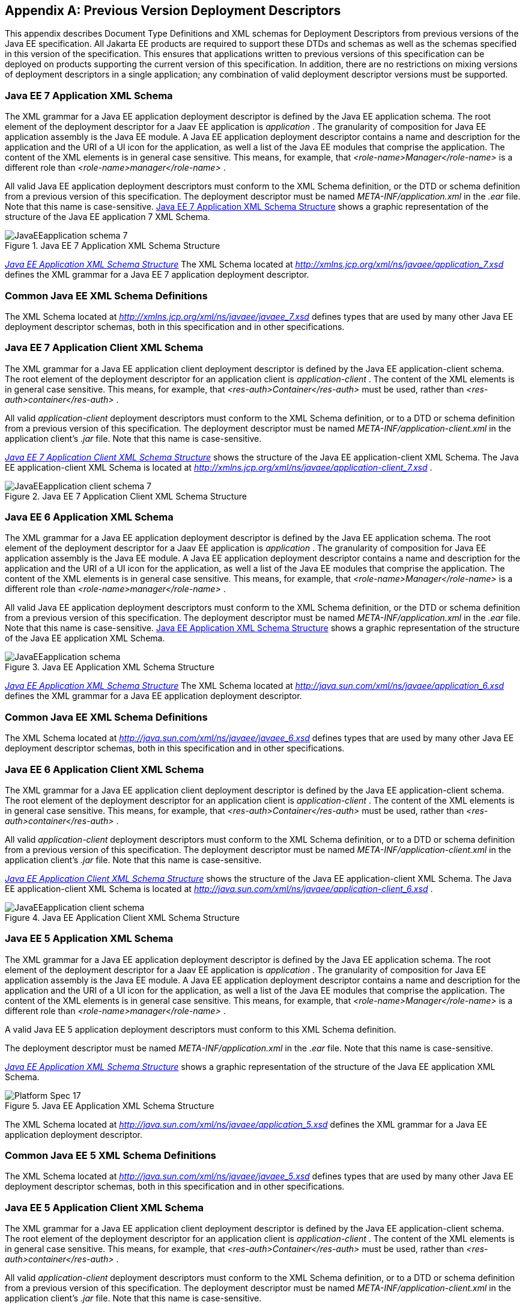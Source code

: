 [appendix]
[[a3447]]
== Previous Version Deployment Descriptors

This appendix describes Document Type
Definitions and XML schemas for Deployment Descriptors from previous
versions of the Java EE specification. All Jakarta EE products are required
to support these DTDs and schemas as well as the schemas specified in
this version of the specification. This ensures that applications
written to previous versions of this specification can be deployed on
products supporting the current version of this specification. In
addition, there are no restrictions on mixing versions of deployment
descriptors in a single application; any combination of valid deployment
descriptor versions must be supported.

=== Java EE 7 Application XML Schema

The XML grammar for a Java EE application
deployment descriptor is defined by the Java EE application schema. The
root element of the deployment descriptor for a Jaav EE application is
_application_ . The granularity of composition for Java EE application
assembly is the Java EE module. A Java EE application deployment
descriptor contains a name and description for the application and the
URI of a UI icon for the application, as well a list of the Java EE
modules that comprise the application. The content of the XML elements
is in general case sensitive. This means, for example, that
_<role-name>Manager</role-name>_ is a different role than
_<role-name>manager</role-name>_ .

All valid Java EE application deployment
descriptors must conform to the XML Schema definition, or the DTD or
schema definition from a previous version of this specification. The
deployment descriptor must be named _META-INF/application.xml_ in the
_.ear_ file. Note that this name is case-sensitive.
<<a3453, Java EE 7 Application
XML Schema Structure>> shows a graphic representation of the structure of
the Java EE application 7 XML Schema.

[[a3453]]
.Java EE 7 Application XML Schema Structure
image::JavaEEapplication_schema_7.png[]

_<<a3483, Java EE Application
XML Schema Structure>>_ The XML Schema located at
_http://xmlns.jcp.org/xml/ns/javaee/application_7.xsd_ defines the XML
grammar for a Java EE 7 application deployment descriptor.

=== Common Java EE XML Schema Definitions

The XML Schema located at
_http://xmlns.jcp.org/xml/ns/javaee/javaee_7.xsd_ defines types that are
used by many other Java EE deployment descriptor schemas, both in this
specification and in other specifications.

=== Java EE 7 Application Client XML Schema

The XML grammar for a Java EE application
client deployment descriptor is defined by the Java EE
application-client schema. The root element of the deployment descriptor
for an application client is _application-client_ . The content of the
XML elements is in general case sensitive. This means, for example, that
_<res-auth>Container</res-auth>_ must be used, rather than
_<res-auth>container</res-auth>_ .

All valid _application-client_ deployment
descriptors must conform to the XML Schema definition, or to a DTD or
schema definition from a previous version of this specification. The
deployment descriptor must be named _META-INF/application-client.xml_ in
the application client’s _.jar_ file. Note that this name is
case-sensitive.


_<<a3462, Java EE 7 Application
Client XML Schema Structure>>_ shows the structure of the Java EE
application-client XML Schema. The Java EE application-client XML Schema
is located at
_http://xmlns.jcp.org/xml/ns/javaee/application-client_7.xsd_ .

[[a3462]]
.Java EE 7 Application Client XML Schema Structure
image::JavaEEapplication-client_schema_7.png[]

=== Java EE 6 Application XML Schema

The XML grammar for a Java EE application
deployment descriptor is defined by the Java EE application schema. The
root element of the deployment descriptor for a Jaav EE application is
_application_ . The granularity of composition for Java EE application
assembly is the Java EE module. A Java EE application deployment
descriptor contains a name and description for the application and the
URI of a UI icon for the application, as well a list of the Java EE
modules that comprise the application. The content of the XML elements
is in general case sensitive. This means, for example, that
_<role-name>Manager</role-name>_ is a different role than
_<role-name>manager</role-name>_ .

All valid Java EE application deployment
descriptors must conform to the XML Schema definition, or the DTD or
schema definition from a previous version of this specification. The
deployment descriptor must be named _META-INF/application.xml_ in the
_.ear_ file. Note that this name is case-sensitive.
<<a3467, Java EE Application XML
Schema Structure>> shows a graphic representation of the structure of the
Java EE application XML Schema.

[[a3467]]
.Java EE Application XML Schema Structure
image::JavaEEapplication_schema.png[]

_<<a3483, Java EE Application
XML Schema Structure>>_ The XML Schema located at
_http://java.sun.com/xml/ns/javaee/application_6.xsd_ defines the XML
grammar for a Java EE application deployment descriptor.

=== Common Java EE XML Schema Definitions

The XML Schema located at
_http://java.sun.com/xml/ns/javaee/javaee_6.xsd_ defines types that are
used by many other Java EE deployment descriptor schemas, both in this
specification and in other specifications.

=== Java EE 6 Application Client XML Schema

The XML grammar for a Java EE application
client deployment descriptor is defined by the Java EE
application-client schema. The root element of the deployment descriptor
for an application client is _application-client_ . The content of the
XML elements is in general case sensitive. This means, for example, that
_<res-auth>Container</res-auth>_ must be used, rather than
_<res-auth>container</res-auth>_ .

All valid _application-client_ deployment
descriptors must conform to the XML Schema definition, or to a DTD or
schema definition from a previous version of this specification. The
deployment descriptor must be named _META-INF/application-client.xml_ in
the application client’s _.jar_ file. Note that this name is
case-sensitive.


_<<a3476, Java EE Application
Client XML Schema Structure>>_ shows the structure of the Java EE
application-client XML Schema. The Java EE application-client XML Schema
is located at
_http://java.sun.com/xml/ns/javaee/application-client_6.xsd_ .

[[a3476]]
.Java EE Application Client XML Schema Structure
image::JavaEEapplication-client_schema.png[]

=== Java EE 5 Application XML Schema

The XML grammar for a Java EE application
deployment descriptor is defined by the Java EE application schema. The
root element of the deployment descriptor for a Jaav EE application is
_application_ . The granularity of composition for Java EE application
assembly is the Java EE module. A Java EE application deployment
descriptor contains a name and description for the application and the
URI of a UI icon for the application, as well a list of the Java EE
modules that comprise the application. The content of the XML elements
is in general case sensitive. This means, for example, that
_<role-name>Manager</role-name>_ is a different role than
_<role-name>manager</role-name>_ .

A valid Java EE 5 application deployment
descriptors must conform to this XML Schema definition.

The deployment descriptor must be named
_META-INF/application.xml_ in the _.ear_ file. Note that this name is
case-sensitive.


_<<a3483, Java EE Application
XML Schema Structure>>_ shows a graphic representation of the structure
of the Java EE application XML Schema.

[[a3483]]
.Java EE Application XML Schema Structure
image::Platform_Spec-17.png[]

The XML Schema located at
_http://java.sun.com/xml/ns/javaee/application_5.xsd_ defines the XML
grammar for a Java EE application deployment descriptor.

=== Common Java EE 5 XML Schema Definitions

The XML Schema located at
_http://java.sun.com/xml/ns/javaee/javaee_5.xsd_ defines types that are
used by many other Java EE deployment descriptor schemas, both in this
specification and in other specifications.

=== Java EE 5 Application Client XML Schema

The XML grammar for a Java EE application
client deployment descriptor is defined by the Java EE
application-client schema. The root element of the deployment descriptor
for an application client is _application-client_ . The content of the
XML elements is in general case sensitive. This means, for example, that
_<res-auth>Container</res-auth>_ must be used, rather than
_<res-auth>container</res-auth>_ .

All valid _application-client_ deployment
descriptors must conform to the XML Schema definition, or to a DTD or
schema definition from a previous version of this specification. The
deployment descriptor must be named _META-INF/application-client.xml_ in
the application client’s _.jar_ file. Note that this name is
case-sensitive.


_<<a3492, Java EE Application
Client XML Schema Structure>>_ shows the structure of the Java EE
application-client XML Schema. The Java EE application-client XML Schema
is located at
_http://java.sun.com/xml/ns/javaee/application-client_5.xsd_ .

[[a3492]]
.Java EE Application Client XML Schema Structure
image::Platform_Spec-18.png[]

=== J2EE 1.4 Application XML Schema

This section provides the XML Schema for the
J2EE application deployment descriptor. The XML grammar for a J2EE
application deployment descriptor is defined by the _J2EE:application_
schema. The granularity of composition for J2EE application assembly is
the J2EE module. A _J2EE:application_ deployment descriptor contains a
name and description for the application and the URI of a UI icon for
the application, as well a list of the J2EE modules that comprise the
application. The content of the XML elements is in general case
sensitive. This means, for example, that
_<role-name>Manager</role-name>_ is a different role than
_<role-name>manager</role-name>_ .

A valid J2EE application deployment descriptors
may conform to the XML Schema definition below. The deployment
descriptor must be named _META-INF/application.xml_ in the _.ear_ file.
Note that this name is case-sensitive.


_<<a3509, J2EE:application XML
DTD Structure>>_ <<a3498, J2EE
Application XML Schema Structure>> shows a graphic representation of the
structure of the J2EE application XML Schema.

[[a3498]]
.J2EE Application XML Schema Structure
image::Platform_Spec-19.png[]

The XML Schema that defines the XML grammar for
a J2EE 1.4 application deployment descriptor is located at
_http://java.sun.com/xml/ns/j2ee/application_1_4.xsd_ .

=== Common J2EE 1.4 XML Schema Definitions

The XML Schema that defines types that are used
by many other J2EE 1.4 deployment descriptor schemas, both in this
specification and in other specifications, is located at
_http://java.sun.com/xml/ns/j2ee/j2ee_1_4.xsd_ .

=== J2EE:application 1.3 XML DTD

This section provides the XML DTD for the J2EE
1.3 application deployment descriptor. The XML grammar for a J2EE
application deployment descriptor is defined by the _J2EE:application_
document type definition. The granularity of composition for J2EE
application assembly is the J2EE module. A _J2EE:application_ deployment
descriptor contains a name and description for the application and the
URI of a UI icon for the application, as well as a list of the J2EE
modules that comprise the application. The content of the XML elements
is in general case sensitive. This means, for example, that
_<role-name>Manager</role-name>_ is a different role than
_<role-name>manager</role-name>_ .

A valid J2EE 1.3 application deployment
descriptor may contain the following DOCTYPE declaration:

 <!DOCTYPE application PUBLIC "-//Sun
Microsystems, Inc.//DTD J2EE Application 1.3//EN"
"http://java.sun.com/dtd/application_1_3.dtd">

The deployment descriptor must be named
_META-INF/application.xml_ in the _.ear_ file.


_<<a3509, J2EE:application XML
DTD Structure>>_ shows a graphic representation of the structure of the
_J2EE:application_ XML DTD.

[[a3509]]
.J2EE:application XML DTD Structure
image::JavaEEapplication_DTD.png[]

The DTD that defines the XML grammar for a J2EE
1.3 application deployment descriptor is available at
http://java.sun.com/dtd/application_1_3.dtd.

=== J2EE:application 1.2 XML DTD

This section provides the XML DTD for the J2EE
1.2 version of the application deployment descriptor. A valid J2EE 1.2
application deployment descriptor may contain the following DOCTYPE
declaration:

<!DOCTYPE application PUBLIC "-//Sun
Microsystems, Inc.//DTD J2EE Application 1.2//EN"
"http://java.sun.com/j2ee/dtds/application_1_2.dtd">


_<<a3516, J2EE:application XML
DTD Structure>>_ shows a graphic representation of the structure of the
_J2EE:application_ XML DTD.

[[a3516]]
.J2EE.application XML DTD Structure
image::Platform_Spec-21.png[]

The DTD that defines the XML grammar for a J2EE
1.2 application deployment descriptor is available at
http://java.sun.com/j2ee/dtds/application_1_2.dtd.

=== J2EE 1.4 Application Client XML Schema

The XML grammar for a J2EE application client
deployment descriptor is defined by the J2EE application-client schema.
The root element of the deployment descriptor for an application client
is _application-client_ . The content of the XML elements is in general
case sensitive. This means, for example, that
_<res-auth>Container</res-auth>_ must be used, rather than
_<res-auth>container</res-auth>_ .

A valid _application-client_ deployment
descriptors may conform to the following XML Schema definition. The
deployment descriptor must be named _META-INF/application-client.xml_ in
the application client’s _.jar_ file. Note that this name is
case-sensitive.

<<a3523, J2EE Application Client XML Schema Structure>> shows the structure of the
J2EE 1.4 application-client XML Schema, which is available at
_http://java.sun.com/xml/ns/j2ee/application-client_1_4.xsd_ .

[[a3523]]
.J2EE Application Client XML Schema Structure
image::Platform_Spec-22.png[]

=== J2EE:application-client 1.3 XML DTD

This section describes the XML DTD for the J2EE
1.3 version of the application client deployment descriptor. The XML
grammar for a J2EE application client deployment descriptor is defined
by the _J2EE:application-client_ document type definition. The root
element of the deployment descriptor for an application client is
_application-client_ . The content of the XML elements is in general
case sensitive. This means, for example, that
_<res-auth>Container</res-auth>_ must be used, rather than
_<res-auth>container</res-auth>_ .

A valid _application-client_ deployment
descriptor may contain the following DOCTYPE declaration:

<!DOCTYPE application-client PUBLIC "-//Sun
Microsystems, Inc.//DTD J2EE Application Client 1.3//EN" "
_http://java.sun.com/dtd/application-client_1_3.dtd_ ">

The deployment descriptor must be named
_META-INF/application-client.xml_ in the application client’s _.jar_
file.


_<<a3530, J2EE:application-client XML DTD Structure>>_ shows the structure of the
_J2EE:application-client_ XML DTD, which is available at
http://java.sun.com/dtd/application-client_1_3.dtd.

[[a3530]]
.J2EE:application-client XML DTD Structure
image::Platform_Spec-23.png[]

=== J2EE:application-client 1.2 XML DTD

This section describes the XML DTD for the J2EE
1.2 version of the application client deployment descriptor. A valid
application client deployment descriptor may contain the following
DOCTYPE declaration:

<!DOCTYPE application-client PUBLIC "-//Sun
Microsystems, Inc.//DTD J2EE Application Client 1.2//EN"
"http://java.sun.com/j2ee/dtds/application-client_1_2.dtd">


_<<a3536, J2EE:application-client XML DTD Structure>>_ shows the structure of the
_J2EE:application-client_ XML DTD, which is available at
http://java.sun.com/j2ee/dtds/application-client_1_2.dtd.

[[a3536]]
.J2EE:application-client XML DTD Structure
image::Platform_Spec-24.png[]
